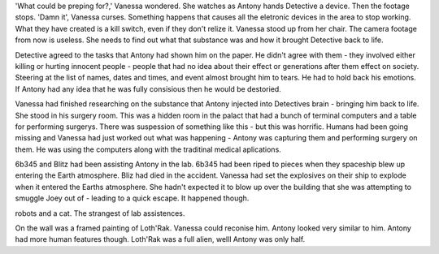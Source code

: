 'What could be preping for?,' Vanessa wondered. She watches as Antony hands 
Detective a device. Then the footage stops. 'Damn it', Vanessa curses. 
Something happens that causes all the eletronic devices in the area to stop 
working. What they have created is a kill switch, even if they don't 
relize it. Vanessa stood up from her chair. The camera footage from now is useless.
She needs to find out what that substance was and how it brought Detective back to 
life. 

Detective agreed to the tasks that Antony had shown him on the paper. He didn't 
agree with them - they involved either killing or hurting innocent people - people 
that had no idea about their effect or generations after them effect on society. 
Steering at the list of names, dates and times, and event almost brought him to 
tears. He had to hold back his emotions. If Antony had any idea that he was fully 
consisious then he would be destoried. 

Vanessa had finished researching on the substance that Antony injected into 
Detectives brain - bringing him back to life. 
She stood in his surgery room. This was a hidden room in the palact that had a bunch
of terminal computers and a table for performing surgerys. There was suspession of 
something like this - but this was horrific. Humans had been going missing and 
Vanessa had just worked out what was happening - Antony was capturing them and 
performing surgery on them. He was using the computers along with the traditinal 
medical aplications. 

6b345 and Blitz had been assisting Antony in the lab. 6b345 had been riped to 
pieces when they spaceship blew up entering the Earth atmosphere. Bliz had died in
the accident. Vanessa had set the explosives on their ship to explode when it 
entered the Earths atmosphere. She hadn't expected it to blow up over the building
that she was attempting to smuggle Joey out of - leading to a quick escape.  It
happened though. 

robots and a cat. The strangest of lab assistences. 

On the wall was a framed painting of Loth'Rak. Vanessa could reconise him. Antony
looked very similar to him. Antony had more human features though. Loth'Rak was a 
full alien, welll Antony was only half. 

